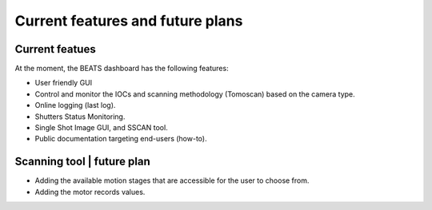 Current features and future plans
=================================

Current featues
----------------
At the moment, the BEATS dashboard has the following features: 

* User friendly GUI
* Control and monitor the IOCs and scanning methodology (Tomoscan) based on the camera type.
* Online logging (last log).
* Shutters Status Monitoring.
* Single Shot Image GUI, and SSCAN tool.
* Public documentation targeting end-users (how-to).

Scanning tool | future plan
----------------------------

* Adding the available motion stages that are accessible for the user to choose from.
* Adding the motor records values.